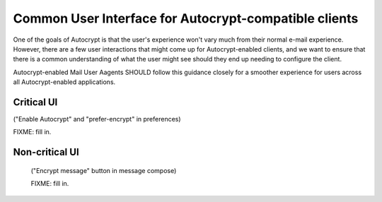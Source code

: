 Common User Interface for Autocrypt-compatible clients
======================================================

One of the goals of Autocrypt is that the user's experience won't vary
much from their normal e-mail experience.  However, there are a few
user interactions that might come up for Autocrypt-enabled clients,
and we want to ensure that there is a common understanding of what the
user might see should they end up needing to configure the client.

Autocrypt-enabled Mail User Aagents SHOULD follow this guidance
closely for a smoother experience for users across all
Autocrypt-enabled applications.

Critical UI
-----------

("Enable Autocrypt" and "prefer-encrypt" in preferences)

FIXME: fill in.


Non-critical UI
---------------

 ("Encrypt message" button in message compose)

 FIXME: fill in.
